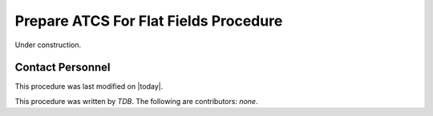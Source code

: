.. |author| replace:: *TDB*
.. If there are no contributors, write "none" between the asterisks. Do not remove the substitution.
.. |contributors| replace:: *none*

.. _Prepare-ATCS-For-Flat-Fields-Procedure:

###########################
Prepare ATCS For Flat Fields Procedure
###########################

Under construction.

Contact Personnel
=================

This procedure was last modified on |today|.

This procedure was written by |author|.
The following are contributors: |contributors|.
